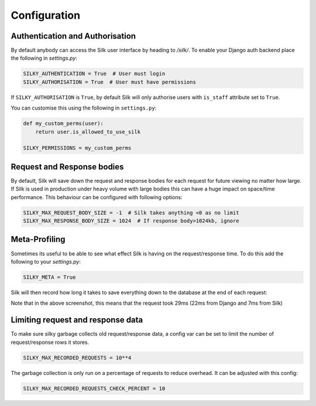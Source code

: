 Configuration
=============

Authentication and Authorisation
--------------------------------

By default anybody can access the Silk user interface by heading to `/silk/`. To enable your Django 
auth backend place the following in `settings.py`:


.. code-block:: python

	SILKY_AUTHENTICATION = True  # User must login
	SILKY_AUTHORISATION = True  # User must have permissions

If ``SILKY_AUTHORISATION`` is ``True``, by default Silk will only authorise users with ``is_staff`` attribute set to ``True``.

You can customise this using the following in ``settings.py``:

.. code-block:: python

	def my_custom_perms(user):
	    return user.is_allowed_to_use_silk

	SILKY_PERMISSIONS = my_custom_perms


Request and Response bodies
---------------------------

By default, Silk will save down the request and response bodies for each request for future viewing
no matter how large. If Silk is used in production under heavy volume with large bodies this can have
a huge impact on space/time performance. This behaviour can be configured with following options:

.. code-block:: python

	SILKY_MAX_REQUEST_BODY_SIZE = -1  # Silk takes anything <0 as no limit
	SILKY_MAX_RESPONSE_BODY_SIZE = 1024  # If response body>1024kb, ignore


Meta-Profiling
--------------

Sometimes its useful to be able to see what effect Silk is having on the request/response time. To do this add
the following to your `settings.py`:

.. code-block:: python

	SILKY_META = True

Silk will then record how long it takes to save everything down to the database at the end of each request:

.. image:: /images/meta.png

Note that in the above screenshot, this means that the request took 29ms (22ms from Django and 7ms from Silk)

Limiting request and response data
----------------------------------

To make sure silky garbage collects old request/response data, a config var can be set to limit the number of request/response rows it stores.

.. code-block:: python

    SILKY_MAX_RECORDED_REQUESTS = 10**4

The garbage collection is only run on a percentage of requests to reduce overhead.  It can be adjusted with this config:

.. code-block:: python

    SILKY_MAX_RECORDED_REQUESTS_CHECK_PERCENT = 10
